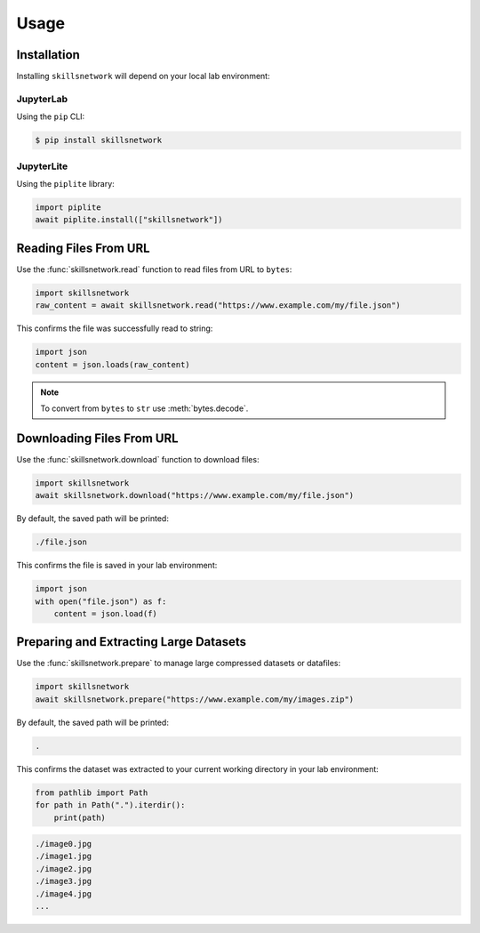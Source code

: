 Usage
=====

.. _installation:

Installation
------------

Installing ``skillsnetwork`` will depend on your local lab environment:

JupyterLab
++++++++++

Using the ``pip`` CLI:

.. code-block:: console

   $ pip install skillsnetwork

JupyterLite
+++++++++++

Using the ``piplite`` library:

.. code-block:: python

   import piplite
   await piplite.install(["skillsnetwork"])

Reading Files From URL
----------------------

Use the :func:`skillsnetwork.read` function to read files from URL to ``bytes``:

.. code-block:: python

   import skillsnetwork
   raw_content = await skillsnetwork.read("https://www.example.com/my/file.json")

This confirms the file was successfully read to string:

.. code-block:: python
   
   import json
   content = json.loads(raw_content)

.. note::

   To convert from ``bytes`` to ``str`` use :meth:`bytes.decode`.

Downloading Files From URL
--------------------------

Use the :func:`skillsnetwork.download` function to download files:

.. code-block:: python

   import skillsnetwork
   await skillsnetwork.download("https://www.example.com/my/file.json")

By default, the saved path will be printed:

.. code-block:: console

   ./file.json

This confirms the file is saved in your lab environment:

.. code-block:: python
   
   import json
   with open("file.json") as f:
       content = json.load(f)

Preparing and Extracting Large Datasets
---------------------------------------

Use the :func:`skillsnetwork.prepare` to manage large compressed datasets or datafiles:

.. code-block:: python

   import skillsnetwork
   await skillsnetwork.prepare("https://www.example.com/my/images.zip")

By default, the saved path will be printed:

.. code-block:: console

   .

This confirms the dataset was extracted to your current working directory in your lab environment:

.. code-block:: python
   
   from pathlib import Path
   for path in Path(".").iterdir():
       print(path)

.. code-block:: console

   ./image0.jpg
   ./image1.jpg
   ./image2.jpg
   ./image3.jpg
   ./image4.jpg
   ...